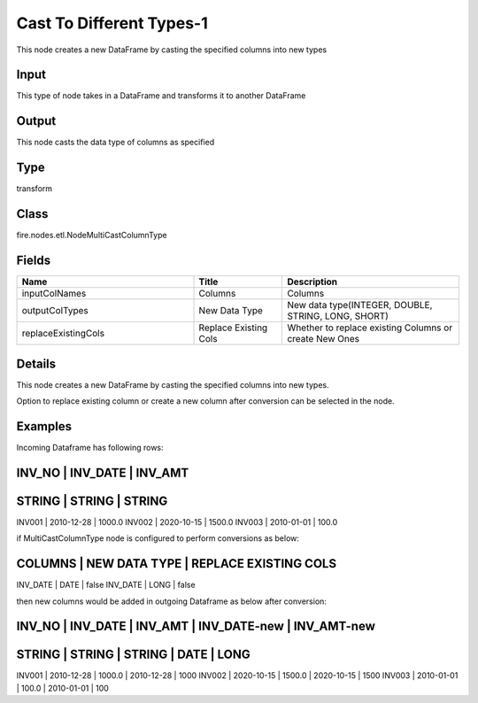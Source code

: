 Cast To Different Types-1
=========== 

This node creates a new DataFrame by casting the specified columns into new types

Input
--------------
This type of node takes in a DataFrame and transforms it to another DataFrame

Output
--------------
This node casts the data type of columns as specified

Type
--------- 

transform

Class
--------- 

fire.nodes.etl.NodeMultiCastColumnType

Fields
--------- 

.. list-table::
      :widths: 10 5 10
      :header-rows: 1

      * - Name
        - Title
        - Description
      * - inputColNames
        - Columns
        - Columns
      * - outputColTypes
        - New Data Type
        - New data type(INTEGER, DOUBLE, STRING, LONG, SHORT)
      * - replaceExistingCols
        - Replace Existing Cols
        - Whether to replace existing Columns or create New Ones


Details
-------


This node creates a new DataFrame by casting the specified columns into new types.

Option to replace existing column or create a new column after conversion can be selected in the node. 


Examples
-------


Incoming Dataframe has following rows:

INV_NO    |    INV_DATE          |    INV_AMT       
----------------------------------------------------
STRING    |    STRING            |    STRING       
----------------------------------------------------
INV001    |    2010-12-28        |    1000.0        
INV002    |    2020-10-15        |    1500.0        
INV003    |    2010-01-01        |    100.0         

if MultiCastColumnType node is configured to perform conversions as below:

COLUMNS    |    NEW DATA TYPE    |    REPLACE EXISTING COLS 	
--------------------------------------------------------------
INV_DATE   |    DATE             |    false
INV_DATE   |    LONG             |    false

then new columns would be added in outgoing Dataframe as below after conversion:

INV_NO    |    INV_DATE          |    INV_AMT       |    INV_DATE-new  |    INV_AMT-new       
------------------------------------------------------------------------------------------
STRING    |    STRING            |    STRING        |    DATE          |    LONG       
------------------------------------------------------------------------------------------
INV001    |    2010-12-28        |    1000.0        |    2010-12-28    |    1000        
INV002    |    2020-10-15        |    1500.0        |    2020-10-15    |    1500        
INV003    |    2010-01-01        |    100.0         |    2010-01-01    |    100        

